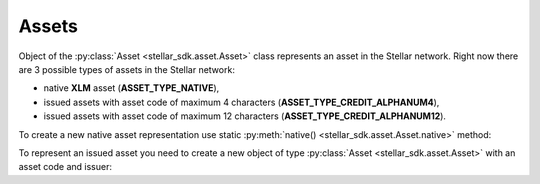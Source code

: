 .. _assets:


******
Assets
******

Object of the :py:class:`Asset <stellar_sdk.asset.Asset>`
class represents an asset in the Stellar network. Right now there are 3 possible types of assets in the Stellar network:


* native **XLM** asset (**ASSET_TYPE_NATIVE**),
* issued assets with asset code of maximum 4 characters (**ASSET_TYPE_CREDIT_ALPHANUM4**),
* issued assets with asset code of maximum 12 characters (**ASSET_TYPE_CREDIT_ALPHANUM12**).

To create a new native asset representation use static :py:meth:`native() <stellar_sdk.asset.Asset.native>` method:

.. code-block:: python
    :linenos:

    from stellar_sdk import Asset
    native = Asset.native()

To represent an issued asset you need to create a new object of type :py:class:`Asset <stellar_sdk.asset.Asset>` with an asset code and issuer:

.. code-block:: python
    :linenos:

    from stellar_sdk import Asset
    # Creates TEST asset issued by GBBM6BKZPEHWYO3E3YKREDPQXMS4VK35YLNU7NFBRI26RAN7GI5POFBB
    test_asset = Asset("TEST", "GBBM6BKZPEHWYO3E3YKREDPQXMS4VK35YLNU7NFBRI26RAN7GI5POFBB")
    is_native = test_asset.is_native()  # False
    # Creates Google stock asset issued by GBBM6BKZPEHWYO3E3YKREDPQXMS4VK35YLNU7NFBRI26RAN7GI5POFBB
    google_stock_asset = Asset('US38259P7069', 'GBBM6BKZPEHWYO3E3YKREDPQXMS4VK35YLNU7NFBRI26RAN7GI5POFBB')
    google_stock_asset_type = google_stock_asset.type  # credit_alphanum12